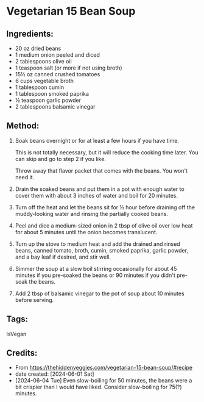 #+STARTUP: showeverything
* Vegetarian 15 Bean Soup
** Ingredients:
- 20 oz dried beans
- 1 medium onion peeled and diced
- 2 tablespoons olive oil
- 1 teaspoon salt (or more if not using broth)
- 15½ oz canned crushed tomatoes
- 6 cups vegetable broth
- 1 tablespoon cumin
- 1 tablespoon smoked paprika
- ½ teaspoon garlic powder
- 2 tablespoons balsamic vinegar
** Method:
1. Soak beans overnight or for at least a few hours if you have time.
   #+begin_tip
   This is not totally necessary, but it will reduce the cooking time later.  You can skip and go to step 2 if you like.
   #+end_tip
   #+begin_tip
   Throw away that flavor packet that comes with the beans.  You won't need it.
   #+end_tip
2. Drain the soaked beans and put them in a pot with enough water to cover them with about 3 inches of water and boil for 20 minutes.
3. Turn off the heat and let the beans sit for ½ hour before draining off the muddy-looking water and rinsing the partially cooked beans.
4. Peel and dice a medium-sized onion in 2 tbsp of olive oil over low heat for about 5 minutes until the onion becomes translucent.
5. Turn up the stove to medium heat and add the drained and rinsed beans, canned tomato, broth, cumin, smoked paprika, garlic powder, and a bay leaf if desired, and stir well.
6. Simmer the soup at a slow boil stirring occasionally for about 45 minutes if you pre-soaked the beans or 90 minutes if you didn't pre-soak the beans.
7. Add 2 tbsp of balsamic vinegar to the pot of soup about 10 minutes before serving.
** Tags:
IsVegan
** Credits:
- From https://thehiddenveggies.com/vegetarian-15-bean-soup/#recipe
- date created: [2024-06-01 Sat]
- [2024-06-04 Tue] Even slow-boiling for 50 minutes, the beans were a bit crispier than I would have liked. Consider slow-boiling for 75(?) minutes.
